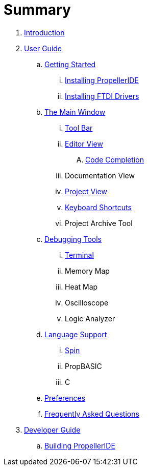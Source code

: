 = Summary

. link:README.md[Introduction]
. link:user/README.adoc[User Guide]
.. link:user/getting-started/README.adoc[Getting Started]
... link:user/getting-started/installing-propelleride.adoc[Installing PropellerIDE]
... link:user/getting-started/installing-ftdi-drivers.adoc[Installing FTDI Drivers]
.. link:user/editor/README.adoc[The Main Window]
... link:user/editor/toolbar.adoc[Tool Bar]
... link:user/editor/editor-view.adoc[Editor View]
.... link:user/editor/code-completion.adoc[Code Completion]
... Documentation View
... link:user/editor/project-view.adoc[Project View]
... link:user/editor/keyboard-shortcuts.adoc[Keyboard Shortcuts]
... Project Archive Tool
.. link:user/tools/README.adoc[Debugging Tools]
... link:user/tools/terminal.adoc[Terminal]
... Memory Map
... Heat Map
... Oscilloscope
... Logic Analyzer
.. link:user/languages/README.adoc[Language Support]
... link:user/languages/spin.adoc[Spin]
... PropBASIC
... C
.. link:user/preferences/README.adoc[Preferences]
.. link:user/faq.adoc[Frequently Asked Questions]
. link:dev/README.adoc[Developer Guide]
.. link:dev/building-propelleride.adoc[Building PropellerIDE]


